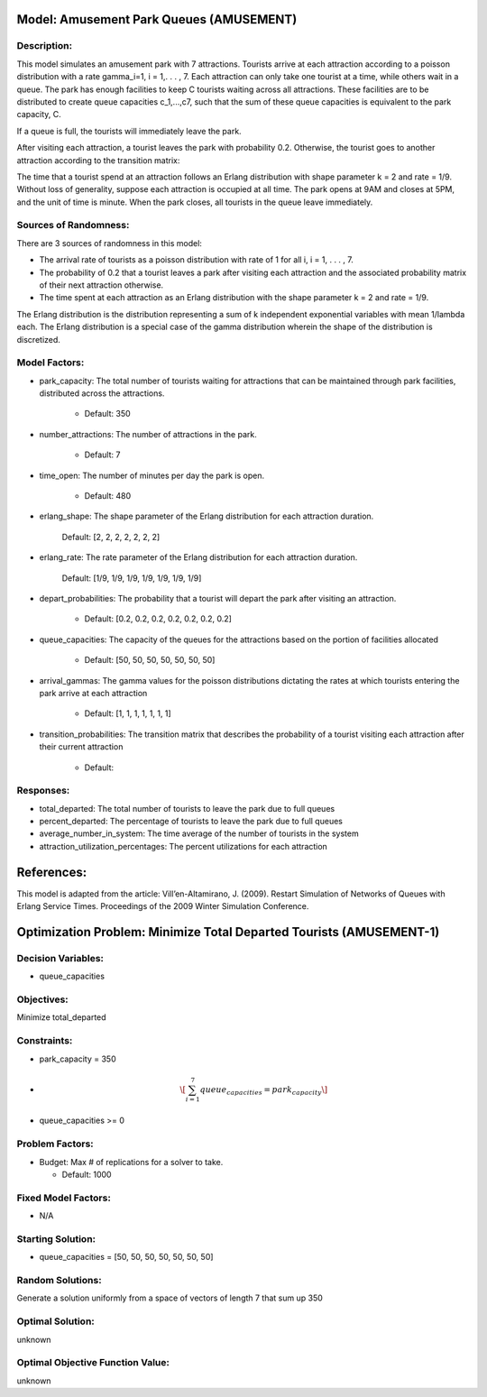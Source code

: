 Model: Amusement Park Queues (AMUSEMENT)
==========================================

Description:
------------
This model simulates an amusement park with 7 attractions. Tourists arrive at
each attraction according to a poisson  distribution with a rate \gamma_i=1\,
i = 1,. . . , 7. Each attraction can only take one tourist at a time, while
others wait in a queue. The park has enough facilities to keep C tourists
waiting across all attractions. These facilities are to be distributed to
create queue capacities c_1,...,c7, such that the sum of these queue capacities is equivalent to the park capacity, C.

If a queue is full, the tourists will immediately leave the park.

After visiting each attraction, a tourist leaves the park with probability 0.2.
Otherwise, the tourist goes to another attraction according to the transition
matrix:

.. image:: Amusement1.PNG
  :alt: The transition matrix has failed to display
  :width: 700


The time that a tourist spend at an attraction follows an Erlang
distribution with shape parameter k = 2 and rate = 1/9. Without loss of
generality, suppose each attraction is occupied at all time. The park opens at
9AM and closes at 5PM, and the unit of time is minute. When the park closes,
all tourists in the queue leave immediately.

Sources of Randomness:
----------------------
There are 3 sources of randomness in this model:

* The arrival rate of tourists as a poisson distribution with rate of 1 for all i, i = 1, . . . , 7.

* The probability of 0.2 that a tourist leaves a park after visiting each attraction and the associated probability matrix of their next attraction otherwise.

* The time spent at each attraction as an Erlang distribution with the shape parameter k = 2 and rate = 1/9.

The Erlang distribution is the distribution representing a sum of k independent exponential variables with mean 1/lambda each.
The Erlang distribution is a special case of the gamma distribution wherein the shape of the distribution is discretized.


Model Factors:
--------------
* park_capacity: The total number of tourists waiting for attractions that can be maintained through park facilities, distributed across the attractions.

    * Default: 350

* number_attractions: The number of attractions in the park.

    * Default: 7

* time_open: The number of minutes per day the park is open.

    * Default: 480

* erlang_shape: The shape parameter of the Erlang distribution for each attraction duration.

    Default: [2, 2, 2, 2, 2, 2, 2]

* erlang_rate: The rate parameter of the Erlang distribution for each attraction duration.

        Default: [1/9, 1/9, 1/9, 1/9, 1/9, 1/9, 1/9]

* depart_probabilities: The probability that a tourist will depart the park after visiting an attraction.

    * Default: [0.2, 0.2, 0.2, 0.2, 0.2, 0.2, 0.2]

* queue_capacities: The capacity of the queues for the attractions based on the portion of facilities allocated

    * Default: [50, 50, 50, 50, 50, 50, 50]

* arrival_gammas: The gamma values for the poisson distributions dictating the rates at which tourists entering the park arrive at each attraction

    * Default: [1, 1, 1, 1, 1, 1, 1]

* transition_probabilities: The transition matrix that describes the probability of a tourist visiting each attraction after their current attraction

    * Default:
    .. image:: Amusement1.PNG
      :alt: The transition matrix has failed to display
      :width: 700

Responses:
---------
* total_departed: The total number of tourists to leave the park due to full queues

* percent_departed: The percentage of tourists to leave the park due to full queues

* average_number_in_system: The time average of the number of tourists in the system

* attraction_utilization_percentages: The percent utilizations for each attraction


References:
===========
This model is adapted from the article:
Vill’en-Altamirano, J. (2009). Restart Simulation of Networks of Queues with
Erlang Service Times. Proceedings of the 2009 Winter Simulation Conference.




Optimization Problem: Minimize Total Departed Tourists (AMUSEMENT-1)
========================================================

Decision Variables:
-------------------
* queue_capacities


Objectives:
-----------
Minimize total_departed

Constraints:
------------
* park_capacity = 350

* .. math:: \[\sum_{i=1}^{7} queue_capacities = park_capacity\]

* queue_capacities >= 0

Problem Factors:
----------------
* Budget: Max # of replications for a solver to take.

  * Default: 1000


Fixed Model Factors:
--------------------
* N/A

Starting Solution:
------------------
* queue_capacities = [50, 50, 50, 50, 50, 50, 50]

Random Solutions:
------------------
Generate a solution uniformly from a space of vectors of length 7 that sum up
350

Optimal Solution:
-----------------
unknown

Optimal Objective Function Value:
---------------------------------
unknown
